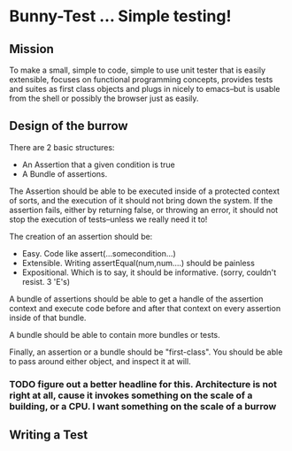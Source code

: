 * Bunny-Test ... Simple testing!

** Mission
   To make a small, simple to code, simple to use unit tester that is easily extensible, focuses on functional programming concepts,
   provides tests and suites as first class objects and plugs in nicely to emacs--but is usable from the shell or possibly the browser just
   as easily.

** Design of the burrow 
   There are 2 basic structures:
   - An Assertion that a given condition is true
   - A Bundle of assertions.

   The Assertion should be able to be executed inside of a protected context of sorts, and the execution of it should not bring down the
   system.  If the assertion fails, either by returning false, or throwing an error, it should not stop the execution of tests--unless we
   really need it to!

   The creation of an assertion should be:
   - Easy.  Code like assert(...somecondition...)
   - Extensible.  Writing assertEqual(num,num....) should be painless
   - Expositional. Which is to say, it should be informative. (sorry, couldn't resist. 3 'E's)  

   A bundle of assertions should be able to get a handle of the assertion context and execute code before and after that context on every
   assertion inside of that bundle.

   A bundle should be able to contain more bundles or tests.  

   Finally, an assertion or a bundle should be "first-class".  You should be able to pass around either object, and inspect it at will.

*** TODO figure out a better headline for this.  Architecture is not right at all, cause it invokes something on the scale of a building, or a CPU.  I want something on the scale of a burrow


** Writing a Test
   
#+BEGIN_SRC js
#+END_SRC
